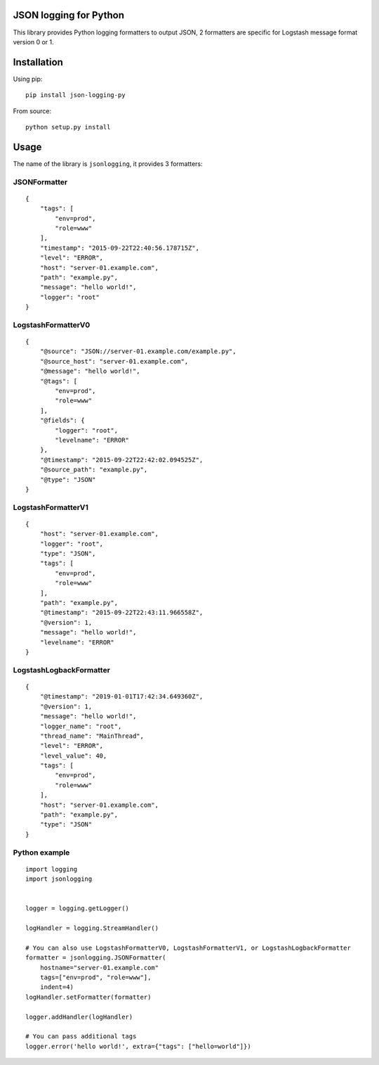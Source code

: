 JSON logging for Python |PyPi version|
======================================

This library provides Python logging formatters to output JSON, 2
formatters are specific for Logstash message format version 0 or 1.

Installation
============

Using pip:

::

    pip install json-logging-py

From source:

::

    python setup.py install

Usage
=====

The name of the library is ``jsonlogging``, it provides 3 formatters:

JSONFormatter
-------------

::

    {
        "tags": [
            "env=prod",
            "role=www"
        ],
        "timestamp": "2015-09-22T22:40:56.178715Z",
        "level": "ERROR",
        "host": "server-01.example.com",
        "path": "example.py",
        "message": "hello world!",
        "logger": "root"
    }

LogstashFormatterV0
-------------------

::

    {
        "@source": "JSON://server-01.example.com/example.py",
        "@source_host": "server-01.example.com",
        "@message": "hello world!",
        "@tags": [
            "env=prod",
            "role=www"
        ],
        "@fields": {
            "logger": "root",
            "levelname": "ERROR"
        },
        "@timestamp": "2015-09-22T22:42:02.094525Z",
        "@source_path": "example.py",
        "@type": "JSON"
    }

LogstashFormatterV1
-------------------

::

    {
        "host": "server-01.example.com",
        "logger": "root",
        "type": "JSON",
        "tags": [
            "env=prod",
            "role=www"
        ],
        "path": "example.py",
        "@timestamp": "2015-09-22T22:43:11.966558Z",
        "@version": 1,
        "message": "hello world!",
        "levelname": "ERROR"
    }

LogstashLogbackFormatter
------------------------

::

    {
        "@timestamp": "2019-01-01T17:42:34.649360Z",
        "@version": 1,
        "message": "hello world!",
        "logger_name": "root",
        "thread_name": "MainThread",
        "level": "ERROR",
        "level_value": 40,
        "tags": [
            "env=prod",
            "role=www"
        ],
        "host": "server-01.example.com",
        "path": "example.py",
        "type": "JSON"
    }

Python example
--------------

::

    import logging
    import jsonlogging


    logger = logging.getLogger()

    logHandler = logging.StreamHandler()

    # You can also use LogstashFormatterV0, LogstashFormatterV1, or LogstashLogbackFormatter
    formatter = jsonlogging.JSONFormatter(
        hostname="server-01.example.com"
        tags=["env=prod", "role=www"],
        indent=4)
    logHandler.setFormatter(formatter)

    logger.addHandler(logHandler)

    # You can pass additional tags
    logger.error('hello world!', extra={"tags": ["hello=world"]})

.. |PyPi version| image:: https://img.shields.io/pypi/v/json-logging-py.svg
   :target: https://pypi.python.org/pypi/json-logging-py/
